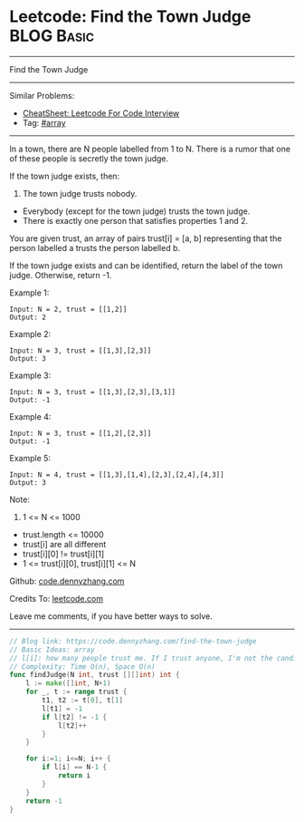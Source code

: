 * Leetcode: Find the Town Judge                                  :BLOG:Basic:
#+STARTUP: showeverything
#+OPTIONS: toc:nil \n:t ^:nil creator:nil d:nil
:PROPERTIES:
:type:     array
:END:
---------------------------------------------------------------------
Find the Town Judge
---------------------------------------------------------------------
#+BEGIN_HTML
<a href="https://github.com/dennyzhang/code.dennyzhang.com/tree/master/problems/find-the-town-judge"><img align="right" width="200" height="183" src="https://www.dennyzhang.com/wp-content/uploads/denny/watermark/github.png" /></a>
#+END_HTML
Similar Problems:
- [[https://cheatsheet.dennyzhang.com/cheatsheet-leetcode-A4][CheatSheet: Leetcode For Code Interview]]
- Tag: [[https://code.dennyzhang.com/tag/array][#array]]
---------------------------------------------------------------------
In a town, there are N people labelled from 1 to N.  There is a rumor that one of these people is secretly the town judge.

If the town judge exists, then:

1. The town judge trusts nobody.
- Everybody (except for the town judge) trusts the town judge.
- There is exactly one person that satisfies properties 1 and 2.

You are given trust, an array of pairs trust[i] = [a, b] representing that the person labelled a trusts the person labelled b.

If the town judge exists and can be identified, return the label of the town judge.  Otherwise, return -1.

Example 1:
#+BEGIN_EXAMPLE
Input: N = 2, trust = [[1,2]]
Output: 2
#+END_EXAMPLE

Example 2:
#+BEGIN_EXAMPLE
Input: N = 3, trust = [[1,3],[2,3]]
Output: 3
#+END_EXAMPLE

Example 3:
#+BEGIN_EXAMPLE
Input: N = 3, trust = [[1,3],[2,3],[3,1]]
Output: -1
#+END_EXAMPLE

Example 4:
#+BEGIN_EXAMPLE
Input: N = 3, trust = [[1,2],[2,3]]
Output: -1
#+END_EXAMPLE

Example 5:
#+BEGIN_EXAMPLE
Input: N = 4, trust = [[1,3],[1,4],[2,3],[2,4],[4,3]]
Output: 3
#+END_EXAMPLE
 
Note:

1. 1 <= N <= 1000
- trust.length <= 10000
- trust[i] are all different
- trust[i][0] != trust[i][1]
- 1 <= trust[i][0], trust[i][1] <= N

Github: [[https://github.com/dennyzhang/code.dennyzhang.com/tree/master/problems/find-the-town-judge][code.dennyzhang.com]]

Credits To: [[https://leetcode.com/problems/find-the-town-judge/description/][leetcode.com]]

Leave me comments, if you have better ways to solve.
---------------------------------------------------------------------
#+BEGIN_SRC go
// Blog link: https://code.dennyzhang.com/find-the-town-judge
// Basic Ideas: array
// l[i]: how many people trust me. If I trust anyone, I'm not the candidate. Mark it as -1
// Complexity: Time O(n), Space O(n)
func findJudge(N int, trust [][]int) int {
    l := make([]int, N+1)
    for _, t := range trust {
        t1, t2 := t[0], t[1]
        l[t1] = -1
        if l[t2] != -1 {
            l[t2]++
        }
    }
    
    for i:=1; i<=N; i++ {
        if l[i] == N-1 {
            return i
        }
    }
    return -1
}
#+END_SRC

#+BEGIN_HTML
<div style="overflow: hidden;">
<div style="float: left; padding: 5px"> <a href="https://www.linkedin.com/in/dennyzhang001"><img src="https://www.dennyzhang.com/wp-content/uploads/sns/linkedin.png" alt="linkedin" /></a></div>
<div style="float: left; padding: 5px"><a href="https://github.com/dennyzhang"><img src="https://www.dennyzhang.com/wp-content/uploads/sns/github.png" alt="github" /></a></div>
<div style="float: left; padding: 5px"><a href="https://www.dennyzhang.com/slack" target="_blank" rel="nofollow"><img src="https://www.dennyzhang.com/wp-content/uploads/sns/slack.png" alt="slack"/></a></div>
</div>
#+END_HTML
